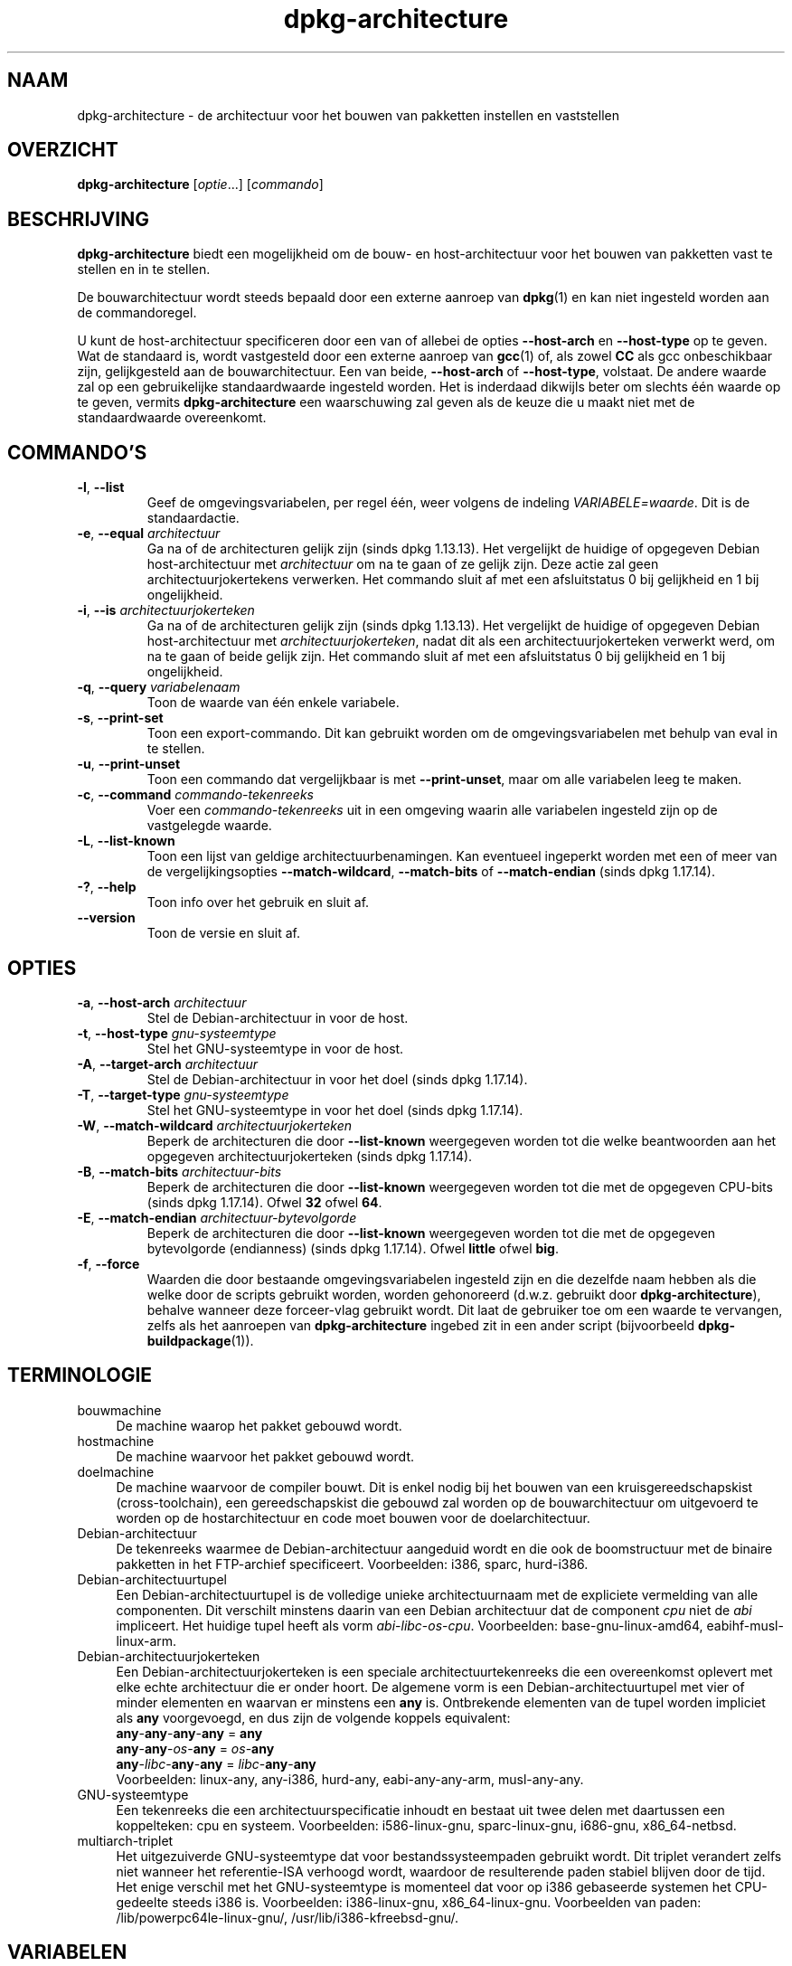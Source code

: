 .\" dpkg manual page - dpkg-architecture(1)
.\"
.\" Copyright © 2005 Marcus Brinkmann <brinkmd@debian.org>
.\" Copyright © 2005 Scott James Remnant <scott@netsplit.com>
.\" Copyright © 2006-2015 Guillem Jover <guillem@debian.org>
.\" Copyright © 2009-2012 Raphaël Hertzog <hertzog@debian.org>
.\"
.\" This is free software; you can redistribute it and/or modify
.\" it under the terms of the GNU General Public License as published by
.\" the Free Software Foundation; either version 2 of the License, or
.\" (at your option) any later version.
.\"
.\" This is distributed in the hope that it will be useful,
.\" but WITHOUT ANY WARRANTY; without even the implied warranty of
.\" MERCHANTABILITY or FITNESS FOR A PARTICULAR PURPOSE.  See the
.\" GNU General Public License for more details.
.\"
.\" You should have received a copy of the GNU General Public License
.\" along with this program.  If not, see <https://www.gnu.org/licenses/>.
.
.\"*******************************************************************
.\"
.\" This file was generated with po4a. Translate the source file.
.\"
.\"*******************************************************************
.TH dpkg\-architecture 1 %RELEASE_DATE% %VERSION% dpkg\-suite
.nh
.SH NAAM
dpkg\-architecture \- de architectuur voor het bouwen van pakketten instellen
en vaststellen
.
.SH OVERZICHT
\fBdpkg\-architecture\fP [\fIoptie\fP...] [\fIcommando\fP]
.PP
.
.SH BESCHRIJVING
\fBdpkg\-architecture\fP biedt een mogelijkheid om de bouw\- en host\-architectuur
voor het bouwen van pakketten vast te stellen en in te stellen.
.PP
De bouwarchitectuur wordt steeds bepaald door een externe aanroep van
\fBdpkg\fP(1) en kan niet ingesteld worden aan de commandoregel.
.PP
U kunt de host\-architectuur specificeren door een van of allebei de opties
\fB\-\-host\-arch\fP en \fB\-\-host\-type\fP op te geven. Wat de standaard is, wordt
vastgesteld door een externe aanroep van \fBgcc\fP(1) of, als zowel \fBCC\fP als
gcc onbeschikbaar zijn, gelijkgesteld aan de bouwarchitectuur. Een van
beide, \fB\-\-host\-arch\fP of \fB\-\-host\-type\fP, volstaat. De andere waarde zal op
een gebruikelijke standaardwaarde ingesteld worden. Het is inderdaad
dikwijls beter om slechts één waarde op te geven, vermits
\fBdpkg\-architecture\fP een waarschuwing zal geven als de keuze die u maakt
niet met de standaardwaarde overeenkomt.
.
.SH COMMANDO'S
.TP 
\fB\-l\fP, \fB\-\-list\fP
Geef de omgevingsvariabelen, per regel één, weer volgens de indeling
\fIVARIABELE=waarde\fP. Dit is de standaardactie.
.TP 
\fB\-e\fP, \fB\-\-equal\fP \fIarchitectuur\fP
Ga na of de architecturen gelijk zijn (sinds dpkg 1.13.13). Het vergelijkt
de huidige of opgegeven Debian host\-architectuur met \fIarchitectuur\fP om na
te gaan of ze gelijk zijn. Deze actie zal geen architectuurjokertekens
verwerken. Het commando sluit af met een afsluitstatus 0 bij gelijkheid en 1
bij ongelijkheid.

.TP 
\fB\-i\fP, \fB\-\-is\fP \fIarchitectuurjokerteken\fP
Ga na of de architecturen gelijk zijn (sinds dpkg 1.13.13). Het vergelijkt
de huidige of opgegeven Debian host\-architectuur met
\fIarchitectuurjokerteken\fP, nadat dit als een architectuurjokerteken verwerkt
werd, om na te gaan of beide gelijk zijn. Het commando sluit af met een
afsluitstatus 0 bij gelijkheid en 1 bij ongelijkheid.
.TP 
\fB\-q\fP, \fB\-\-query\fP \fIvariabelenaam\fP
Toon de waarde van één enkele variabele.
.TP 
\fB\-s\fP, \fB\-\-print\-set\fP
Toon een export\-commando. Dit kan gebruikt worden om de omgevingsvariabelen
met behulp van eval in te stellen.
.TP 
\fB\-u\fP, \fB\-\-print\-unset\fP
Toon een commando dat vergelijkbaar is met \fB\-\-print\-unset\fP, maar om alle
variabelen leeg te maken.
.TP 
\fB\-c\fP, \fB\-\-command\fP \fIcommando\-tekenreeks\fP
Voer een \fIcommando\-tekenreeks\fP uit in een omgeving waarin alle variabelen
ingesteld zijn op de vastgelegde waarde.
.TP 
\fB\-L\fP, \fB\-\-list\-known\fP
Toon een lijst van geldige architectuurbenamingen. Kan eventueel ingeperkt
worden met een of meer van de vergelijkingsopties \fB\-\-match\-wildcard\fP,
\fB\-\-match\-bits\fP of \fB\-\-match\-endian\fP (sinds dpkg 1.17.14).
.TP 
\fB\-?\fP, \fB\-\-help\fP
Toon info over het gebruik en sluit af.
.TP 
\fB\-\-version\fP
Toon de versie en sluit af.
.
.SH OPTIES
.TP 
\fB\-a\fP, \fB\-\-host\-arch\fP \fIarchitectuur\fP
Stel de Debian\-architectuur in voor de host.
.TP 
\fB\-t\fP, \fB\-\-host\-type\fP \fIgnu\-systeemtype\fP
Stel het GNU\-systeemtype in voor de host.
.TP 
\fB\-A\fP, \fB\-\-target\-arch\fP \fIarchitectuur\fP
Stel de Debian\-architectuur in voor het doel (sinds dpkg 1.17.14).
.TP 
\fB\-T\fP, \fB\-\-target\-type\fP \fIgnu\-systeemtype\fP
Stel het GNU\-systeemtype in voor het doel (sinds dpkg 1.17.14).
.TP 
\fB\-W\fP, \fB\-\-match\-wildcard\fP \fIarchitectuurjokerteken\fP
Beperk de architecturen die door \fB\-\-list\-known\fP weergegeven worden tot die
welke beantwoorden aan het opgegeven architectuurjokerteken (sinds dpkg
1.17.14).
.TP 
\fB\-B\fP, \fB\-\-match\-bits\fP \fIarchitectuur\-bits\fP
Beperk de architecturen die door \fB\-\-list\-known\fP weergegeven worden tot die
met de opgegeven CPU\-bits (sinds dpkg 1.17.14). Ofwel \fB32\fP ofwel \fB64\fP.
.TP 
\fB\-E\fP, \fB\-\-match\-endian\fP \fIarchitectuur\-bytevolgorde\fP
Beperk de architecturen die door \fB\-\-list\-known\fP weergegeven worden tot die
met de opgegeven bytevolgorde (endianness) (sinds dpkg 1.17.14). Ofwel
\fBlittle\fP ofwel \fBbig\fP.
.TP 
\fB\-f\fP, \fB\-\-force\fP
Waarden die door bestaande omgevingsvariabelen ingesteld zijn en die
dezelfde naam hebben als die welke door de scripts gebruikt worden, worden
gehonoreerd (d.w.z. gebruikt door \fBdpkg\-architecture\fP), behalve wanneer
deze forceer\-vlag gebruikt wordt. Dit laat de gebruiker toe om een waarde te
vervangen, zelfs als het aanroepen van \fBdpkg\-architecture\fP ingebed zit in
een ander script (bijvoorbeeld \fBdpkg\-buildpackage\fP(1)).
.
.SH TERMINOLOGIE
.IP bouwmachine 4
De machine waarop het pakket gebouwd wordt.
.IP hostmachine 4
De machine waarvoor het pakket gebouwd wordt.
.IP doelmachine 4
De machine waarvoor de compiler bouwt. Dit is enkel nodig bij het bouwen van
een kruisgereedschapskist (cross\-toolchain), een gereedschapskist die
gebouwd zal worden op de bouwarchitectuur om uitgevoerd te worden op de
hostarchitectuur en code moet bouwen voor de doelarchitectuur.
.IP Debian\-architectuur 4
De tekenreeks waarmee de Debian\-architectuur aangeduid wordt en die ook de
boomstructuur met de binaire pakketten in het FTP\-archief
specificeert. Voorbeelden: i386, sparc, hurd\-i386.
.IP Debian\-architectuurtupel 4
Een Debian\-architectuurtupel is de volledige unieke architectuurnaam met de
expliciete  vermelding van alle componenten. Dit verschilt minstens daarin
van een Debian architectuur dat de component \fIcpu\fP niet de \fIabi\fP
impliceert. Het huidige tupel heeft als vorm
\fIabi\fP\-\fIlibc\fP\-\fIos\fP\-\fIcpu\fP. Voorbeelden: base\-gnu\-linux\-amd64,
eabihf\-musl\-linux\-arm.
.IP Debian\-architectuurjokerteken 4
Een Debian\-architectuurjokerteken is een speciale architectuurtekenreeks die
een overeenkomst oplevert met elke echte architectuur die er onder hoort. De
algemene vorm is een Debian\-architectuurtupel met vier of minder elementen
en waarvan er minstens een \fBany\fP is. Ontbrekende elementen van de tupel
worden impliciet als \fBany\fP voorgevoegd, en dus zijn de volgende koppels
equivalent:
.nf
    \fBany\fP\-\fBany\fP\-\fBany\fP\-\fBany\fP = \fBany\fP
    \fBany\fP\-\fBany\fP\-\fIos\fP\-\fBany\fP = \fIos\fP\-\fBany\fP
    \fBany\fP\-\fIlibc\fP\-\fBany\fP\-\fBany\fP = \fIlibc\fP\-\fBany\fP\-\fBany\fP
.fi
Voorbeelden: linux\-any, any\-i386, hurd\-any, eabi\-any\-any\-arm, musl\-any\-any.
.IP GNU\-systeemtype 4
Een tekenreeks die een architectuurspecificatie inhoudt en bestaat uit twee
delen met daartussen een koppelteken: cpu en systeem. Voorbeelden:
i586\-linux\-gnu, sparc\-linux\-gnu, i686\-gnu, x86_64\-netbsd.
.IP multiarch\-triplet 4
Het uitgezuiverde GNU\-systeemtype dat voor bestandssysteempaden gebruikt
wordt. Dit triplet verandert zelfs niet wanneer het referentie\-ISA verhoogd
wordt, waardoor de resulterende paden stabiel blijven door de tijd. Het
enige verschil met het GNU\-systeemtype is momenteel dat voor op i386
gebaseerde systemen het CPU\-gedeelte steeds i386 is. Voorbeelden:
i386\-linux\-gnu, x86_64\-linux\-gnu. Voorbeelden van paden:
/lib/powerpc64le\-linux\-gnu/, /usr/lib/i386\-kfreebsd\-gnu/.
.
.SH VARIABELEN
De volgende variabelen worden door \fBdpkg\-architecture\fP ingesteld:
.IP \fBDEB_BUILD_ARCH\fP 4
De Debian architectuur van de bouwmachine.
.IP \fBDEB_BUILD_ARCH_ABI\fP 4
De Debian abi\-naam van de bouwmachine (sinds dpkg 1.18.11).
.IP \fBDEB_BUILD_ARCH_LIBC\fP 4
De Debian libc\-naam van de bouwmachine (sinds dpkg 1.18.11).
.IP \fBDEB_BUILD_ARCH_OS\fP 4
De Debian systeemnaam van de bouwmachine (sinds dpkg 1.13.2).
.IP \fBDEB_BUILD_ARCH_CPU\fP 4
De Debian CPU\-naam van de bouwmachine (sinds dpkg 1.13.2).
.IP \fBDEB_BUILD_ARCH_BITS\fP 4
De pointergrootte van de bouwmachine (in bits; sinds dpkg 1.15.4).
.IP \fBDEB_BUILD_ARCH_ENDIAN\fP 4
De bytevolgorde (endianness) van de bouwmachine (little / big; sinds dpkg
1.15.4).
.IP \fBDEB_BUILD_GNU_CPU\fP 4
Het CPU\-gedeelte van \fBDEB_BUILD_GNU_TYPE\fP.
.IP \fBDEB_BUILD_GNU_SYSTEM\fP 4
Het systeemgedeelte van \fBDEB_BUILD_GNU_TYPE\fP.
.IP \fBDEB_BUILD_GNU_TYPE\fP 4
Het GNU\-systeemtype van de bouwmachine.
.IP \fBDEB_BUILD_MULTIARCH\fP 4
Het uitgezuiverde GNU\-systeemtype van de bouwmachine, dat gebruikt wordt
voor bestandssysteempaden (sinds dpkg 1.16.0).
.IP \fBDEB_HOST_ARCH\fP 4
De Debian architectuur van de hostmachine.
.IP \fBDEB_HOST_ARCH_ABI\fP 4
De Debian abi\-naam van de hostmachine (sinds dpkg 1.18.11).
.IP \fBDEB_HOST_ARCH_LIBC\fP 4
De Debian libc\-naam van de hostmachine (sinds dpkg 1.18.11).
.IP \fBDEB_HOST_ARCH_OS\fP 4
De Debian systeemnaam van de hostmachine (sinds dpkg 1.13.2).
.IP \fBDEB_HOST_ARCH_CPU\fP 4
De Debian CPU\-naam van de hostmachine (sinds dpkg 1.13.2).
.IP \fBDEB_HOST_ARCH_BITS\fP 4
De pointergrootte van de hostmachine (in bits; sinds dpkg 1.15.4).
.IP \fBDEB_HOST_ARCH_ENDIAN\fP 4
De bytevolgorde (endianness) van de hostmachine (little / big; sinds dpkg
1.15.4).
.IP \fBDEB_HOST_GNU_CPU\fP 4
Het CPU\-gedeelte van \fBDEB_HOST_GNU_TYPE\fP.
.IP \fBDEB_HOST_GNU_SYSTEM\fP 4
The systeemgedeelte van \fBDEB_HOST_GNU_TYPE\fP.
.IP \fBDEB_HOST_GNU_TYPE\fP 4
Het GNU\-systeemtype van de hostmachine.
.IP \fBDEB_HOST_MULTIARCH\fP 4
Het uitgezuiverde GNU\-systeemtype van de hostmachine, dat gebruikt wordt
voor bestandssysteem\-paden (sinds dpkg 1.16.0).
.IP \fBDEB_TARGET_ARCH\fP 4
De Debian architectuur van de doelmachine (sinds dpkg 1.17.14).
.IP \fBDEB_TARGET_ARCH_ABI\fP 4
De Debian abi\-naam van de doelmachine (sinds dpkg 1.18.11).
.IP \fBDEB_TARGET_ARCH_LIBC\fP 4
De Debian libc\-naam van de doelmachine (sinds dpkg 1.18.11).
.IP \fBDEB_TARGET_ARCH_OS\fP 4
De Debian systeemnaam van de doelmachine (sinds dpkg 1.17.14).
.IP \fBDEB_TARGET_ARCH_CPU\fP 4
De Debian CPU\-naam van de doelmachine (sinds dpkg 1.17.14).
.IP \fBDEB_TARGET_ARCH_BITS\fP 4
De pointergrootte van de doelmachine (in bits; sinds dpkg 1.17.14).
.IP \fBDEB_TARGET_ARCH_ENDIAN\fP 4
De bytevolgorde (endianness) van de doelmachine (little / big; sinds dpkg
1.17.14).
.IP \fBDEB_TARGET_GNU_CPU\fP 4
Het CPU\-gedeelte van \fBDEB_TARGET_GNU_TYPE\fP (sinds dpkg 1.17.14).
.IP \fBDEB_TARGET_GNU_SYSTEM\fP 4
Het systeemgedeelte van \fBDEB_TARGET_GNU_TYPE\fP (sinds dpkg 1.17.14).
.IP \fBDEB_TARGET_GNU_TYPE\fP 4
Het GNU\-systeemtype van de doelmachine (sinds dpkg 1.17.14).
.IP \fBDEB_TARGET_MULTIARCH\fP 4
Het uitgezuiverde GNU\-systeemtype van de doelmachine, dat gebruikt wordt
voor bestandssysteempaden (sinds dpkg 1.17.14).
.
.SH BESTANDEN
.SS Architectuurtabellen
Al deze bestanden moeten aanwezig zijn, wil \fBdpkg\-architecture\fP kunnen
werken. Hun locatie kan veranderd worden bij de programmauitvoering met de
omgevingsvariabele \fBDPKG_DATADIR\fP. Deze tabellen bevatten op hun eerste
regel een pseudo\-veld format \fBVersion\fP om hun indeling aan te geven, zodat
ontleders kunnen nagaan of zij ermee kunnen omgaan, zoals "# Version=1.0".
.TP 
\fI%PKGDATADIR%/cputable\fP
Tabel met gekende CPU\-namen en hun omzetting naar een GNU\-naam. Indeling
versie 1.0 (sinds dpkg 1.13.2).
.TP 
\fI%PKGDATADIR%/ostable\fP
Tabel van gekende namen van besturingssystemen en hun omzetting naar een
GNU\-naam. Indeling versie 2.0 (sinds dpkg 1.18.11).
.TP 
\fI%PKGDATADIR%/tupletable\fP
Omzetting tussen Debian architectuurtupels en Debian
architectuurnamen. Indeling versie 1.0 (sinds dpkg 1.18.11).
.TP 
\fI%PKGDATADIR%/abitable\fP
Tabel van Debian architectuur\-ABI\-attribuutvervangingen. Indeling versie 2.0
(sinds dpkg 1.18.11).
.SS "Ondersteuning bij het maken van een pakket"
.TP 
\fI%PKGDATADIR%/architecture.mk\fP
Makefile\-fragment dat alle variabelen die \fBdpkg\-architecture\fP uitvoert,
behoorlijk instelt en exporteert (sinds dpkg 1.16.1).
.
.SH VOORBEELDEN
\fBdpkg\-buildpackage\fP kan gebruikt worden met de optie \fB\-a\fP en geeft die
door aan \fBdpkg\-architecture\fP. Andere voorbeelden:
.IP
CC=i386\-gnu\-gcc dpkg\-architecture \-c debian/rules build
.IP
eval \`dpkg\-architecture \-u\`
.PP
Verifieer of de huidige of opgegeven hostarchitectuur gelijk is aan een
architectuur:
.IP
dpkg\-architecture \-elinux\-alpha
.IP
dpkg\-architecture \-amips \-elinux\-mips
.PP
Verifieer of de huidige of opgegeven hostarchitectuur een Linux\-systeem is:
.IP
dpkg\-architecture \-ilinux\-any
.IP
dpkg\-architecture \-ai386 \-ilinux\-any
.
.SS "Het gebruik in debian/rules"
De omgevingsvariabelen die door \fBdpkg\-architecture\fP ingesteld worden,
worden doorgegeven aan \fIdebian/rules\fP als variabelen voor make (zie de
documentatie van make). U mag er echter niet op vertrouwen, aangezien dit
het handmatig uitvoeren van het script verhindert. In de plaats daarvan zou
u ze altijd moeten initialiseren met door \fBdpkg\-architecture\fP met de optie
\fB\-q\fP te gebruiken. Hier volgen enkele voorbeelden die ook illustreren hoe u
in uw pakket ondersteuning voor cross\-compilatie kunt verbeteren:
.PP
Het opvragen van het GNU\-systeemtype en dit doorgeven aan ./configure:
.PP
.RS 4
.nf
DEB_BUILD_GNU_TYPE ?= $(shell dpkg\-architecture \-qDEB_BUILD_GNU_TYPE)
DEB_HOST_GNU_TYPE ?= $(shell dpkg\-architecture \-qDEB_HOST_GNU_TYPE)
[...]
ifeq ($(DEB_BUILD_GNU_TYPE), $(DEB_HOST_GNU_TYPE))
  confflags += \-\-build=$(DEB_HOST_GNU_TYPE)
else
  confflags += \-\-build=$(DEB_BUILD_GNU_TYPE) \e
               \-\-host=$(DEB_HOST_GNU_TYPE)
endif
[...]
\&./configure $(confflags)
.fi
.RE
.PP
Iets enkel voor een specifieke architectuur doen:
.PP
.RS 4
.nf
DEB_HOST_ARCH ?= $(shell dpkg\-architecture \-qDEB_HOST_ARCH)

ifeq ($(DEB_HOST_ARCH),alpha)
  [...]
endif
.fi
.RE
.PP
of indien u enkel dient te controleren wat het type CPU of OS is, moet u de
variabele \fBDEB_HOST_ARCH_CPU\fP of \fBDEB_HOST_ARCH_OS\fP gebruiken.
.PP
Merk op dat u ook kunt betrouwen op een extern Makefile\-fragment om al de
variabelen behoorlijk in te stellen die door \fBdpkg\-architecture\fP kunnen
aangeleverd worden:
.PP
.RS 4
.nf
include %PKGDATADIR%/architecture.mk

ifeq ($(DEB_HOST_ARCH),alpha)
  [...]
endif
.fi
.RE
.PP
In ieder geval moet u nooit \fBdpkg \-\-print\-architecture\fP gebruiken om
architectuurinformatie te bekomen tijdens het bouwen van een pakket.
.
.SH OMGEVING
.TP 
\fBDPKG_DATADIR\fP
Indien deze variabele een waarde heeft, zal ze gebruikt worden als de
data\-map van \fBdpkg\fP waarin zich de architectuurtabellen bevinden (sinds
dpkg 1.14.17). Staat standaard ingesteld op «%PKGDATADIR%».
.TP 
\fBDPKG_COLORS\fP
Stelt de kleurmodus in (sinds dpkg 1.18.5). Waarden die momenteel gebruikt
mogen worden zijn: \fBauto\fP (standaard), \fBalways\fP en \fBnever\fP.
.TP 
\fBDPKG_NLS\fP
If set, it will be used to decide whether to activate Native Language
Support, also known as internationalization (or i18n) support (since dpkg
1.19.0).  The accepted values are: \fB0\fP and \fB1\fP (default).
.
.SH OPMERKINGEN
Alle lange commando\- en optienamen kunnen slechts sinds dpkg 1.17.17
gebruikt worden.
.
.SH "ZIE OOK"
\fBdpkg\-buildpackage\fP(1).
